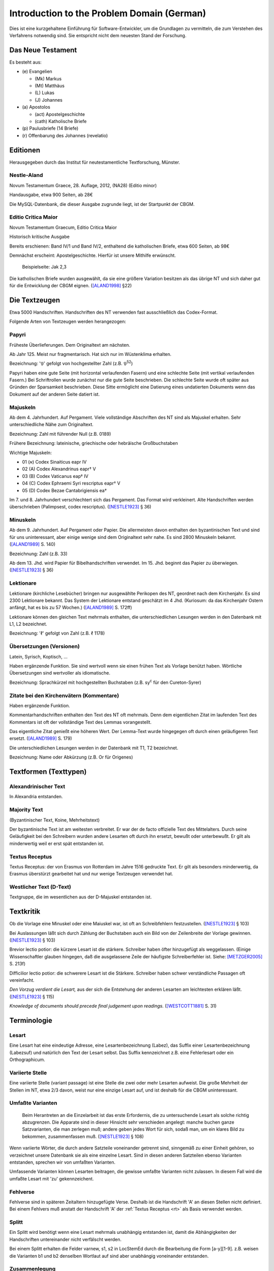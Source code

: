 .. -*- encoding: utf-8; bidi-paragraph-direction: left-to-right; fill-column: 72 -*-

=============================================
 Introduction to the Problem Domain (German)
=============================================

Dies ist eine kurzgehaltene Einführung für Software-Entwickler, um die
Grundlagen zu vermitteln, die zum Verstehen des Verfahrens notwendig sind.  Sie
entspricht nicht dem neuesten Stand der Forschung.


Das Neue Testament
==================

Es besteht aus:

- \(e) Evangelien

  - (Mk) Markus

  - (Mt) Matthäus

  - \(L) Lukas

  - \(J) Johannes

- \(a) Apostolos

  - (act)  Apostelgeschichte

  - (cath) Katholische Briefe

- \(p) Paulusbriefe (14 Briefe)

- \(r) Offenbarung des Johannes (revelatio)


Editionen
=========

Herausgegeben durch das Institut für neutestamentliche Textforschung,
Münster.


Nestle-Aland
------------

Novum Testamentum Graece, 28. Auflage, 2012, (NA28) (Editio minor)

Handausgabe, etwa 900 Seiten, ab 28€

Die MySQL-Datenbank, die dieser Ausgabe zugrunde liegt, ist der
Startpunkt der CBGM.


Editio Critica Maior
--------------------

Novum Testamentum Graecum, Editio Critica Maior

Historisch kritische Ausgabe

Bereits erschienen: Band IV/1 und Band IV/2,
enthaltend die katholischen Briefe,
etwa 600 Seiten,
ab 98€

Demnächst erscheint: Apostelgeschichte.  Hierfür ist unsere Mithilfe
erwünscht.

.. figure:: Aland1998-fig1.jpeg

   Beispielseite: Jak 2,3

Die katholischen Briefe wurden ausgewählt, da sie eine größere Variation
besitzen als das übrige NT und sich daher gut für die Entwicklung der
CBGM eignen. ([ALAND1998]_ §22)


Die Textzeugen
==============

Etwa 5000 Handschriften.
Handschriften des NT verwenden fast ausschließlich das Codex-Format.

Folgende Arten von Textzeugen werden herangezogen:


Papyri
------

Früheste Überlieferungen.  Dem Originaltext am nächsten.

Ab Jahr 125.  Meist nur fragmentarisch.  Hat sich nur im Wüstenklima
erhalten.

Bezeichnung: '𝔓' gefolgt von hochgestellter Zahl (z.B. 𝔓\ :sup:`52`)

Papyri haben eine gute Seite (mit horizontal verlaufenden Fasern) und
eine schlechte Seite (mit vertikal verlaufenden Fasern.)  Bei
Schriftrollen wurde zunächst nur die gute Seite beschrieben.  Die
schlechte Seite wurde oft später aus Gründen der Sparsamkeit
beschrieben.  Diese Sitte ermöglicht eine Datierung eines undatierten
Dokuments wenn das Dokument auf der anderen Seite datiert ist.


Majuskeln
---------

Ab dem 4. Jahrhundert.  Auf Pergament.  Viele vollständige Abschriften
des NT sind als Majuskel erhalten.  Sehr unterschiedliche Nähe zum
Originaltext.

Bezeichnung: Zahl mit führender Null (z.B. 0189)

Frühere Bezeichnung: lateinische, griechische oder hebräische
Großbuchstaben

Wichtige Majuskeln:

- 01 (א) Codex Sinaiticus eapr IV

- 02 (A) Codex Alexandrinus eapr† V

- 03 (B) Codex Vaticanus eap† IV

- 04 (C) Codex Ephraemi Syri rescriptus eapr† V

- 05 (D) Codex Bezae Cantabrigiensis ea†

Im 7. und 8. Jahrhundert verschlechtert sich das Pergament.  Das Format
wird verkleinert.  Alte Handschriften werden überschrieben (Palimpsest,
codex rescriptus).  ([NESTLE1923]_ § 36)


Minuskeln
---------

Ab dem 9. Jahrhundert.  Auf Pergament oder Papier.  Die allermeisten
davon enthalten den byzantinischen Text und sind für uns uninteressant,
aber einige wenige sind dem Originaltext sehr nahe.  Es sind 2800
Minuskeln bekannt.  ([ALAND1989]_ S. 140)

Bezeichnung: Zahl (z.B. 33)

Ab dem 13. Jhd. wird Papier für Bibelhandschriften verwendet.
Im 15. Jhd. beginnt das Papier zu überwiegen.  ([NESTLE1923]_ § 36)


Lektionare
----------

Lektionare (kirchliche Lesebücher) bringen nur ausgewählte Perikopen des
NT, geordnet nach dem Kirchenjahr.  Es sind 2300 Lektionare bekannt.
Das System der Lektionare entstand geschätzt im 4 Jhd.  (Kuriosum: da das
Kirchenjahr Ostern anfängt, hat es bis zu 57 Wochen.)
([ALAND1989]_ S. 172ff)

Lektionare können den gleichen Text mehrmals enthalten, die
unterschiedlichen Lesungen werden in den Datenbank mit L1, L2
bezeichnet.

Bezeichnung: 'ℓ' gefolgt von Zahl (z.B. ℓ 1178)


Übersetzungen (Versionen)
-------------------------

Latein, Syrisch, Koptisch, ...

Haben ergänzende Funktion.  Sie sind wertvoll wenn sie einen frühen Text
als Vorlage benützt haben.  Wörtliche Übersetzungen sind wertvoller als
idiomatische.

Bezeichnung: Sprachkürzel mit hochgestellten Buchstaben (z.B.
sy\ :sup:`c` für den Cureton-Syrer)


Zitate bei den Kirchenvätern (Kommentare)
-----------------------------------------

Haben ergänzende Funktion.

Kommentarhandschriften enthalten den Text des NT oft mehrmals.  Denn dem
eigentlichen Zitat im laufenden Text des Kommentars ist oft der
vollständige Text des Lemmas vorangestellt.

Das eigentliche Zitat genießt eine höheren Wert.  Der Lemma-Text wurde
hingegegen oft durch einen geläufigeren Text ersetzt.
([ALAND1989]_ S. 179)

Die unterschiedlichen Lesungen werden in der Datenbank mit T1, T2
bezeichnet.

Bezeichnung: Name oder Abkürzung (z.B. Or für Origenes)


Textformen (Texttypen)
======================

Alexandrinischer Text
---------------------

.. _at:

In Alexandria entstanden.

.. _mt:

Majority Text
-------------

(Byzantinischer Text, Koine, Mehrheitstext)

Der byzantinische Text ist am weitesten verbreitet.  Er war der de facto
offizielle Text des Mittelalters.  Durch seine Geläufigkeit bei den
Schreibern wurden andere Lesarten oft durch ihn ersetzt, bewußt oder
unterbewußt.  Er gilt als minderwertig weil er erst spät entstanden ist.

.. seealso::

   The :ref:`rules to reconstruct the Majority Text <mt_rules>`.


.. _rt:

Textus Receptus
---------------

Textus Receptus: der von Erasmus von Rotterdam im Jahre 1516 gedruckte
Text.  Er gilt als besonders minderwertig, da Erasmus überstürzt
gearbeitet hat und nur wenige Textzeugen verwendet hat.


.. _wt:

Westlicher Text (D-Text)
------------------------

Textgruppe, die im wesentlichen aus der D-Majuskel entstanden ist.


Textkritik
==========

Ob die Vorlage eine Minuskel oder eine Maiuskel war, ist oft an
Schreibfehlern festzustellen. ([NESTLE1923]_ § 103)

Bei Auslassungen läßt sich durch Zählung der Buchstaben auch ein Bild
von der Zeilenbreite der Vorlage gewinnen. ([NESTLE1923]_ § 103)

Brevior lectio potior: die kürzere Lesart ist die stärkere.  Schreiber
haben öfter hinzugefügt als weggelassen.  (Einige Wissenschaftler
glauben hingegen, daß die ausgelassene Zeile der häufigste
Schreiberfehler ist. Siehe: [METZGER2005]_ S. 213f)

Difficilior lectio potior: die schwerere Lesart ist die Stärkere.
Schreiber haben schwer verständliche Passagen oft vereinfacht.

*Den Vorzug verdient die Lesart,* aus der sich die Entstehung der
anderen Lesarten am leichtesten erklären läßt.  ([NESTLE1923]_ § 115)

*Knowledge of documents should precede final judgement upon readings.*
([WESTCOTT1881]_ S. 31)


Terminologie
============

Lesart
------

Eine Lesart hat eine eindeutige Adresse, eine Lesartenbezeichnung
(Labez), das Suffix einer Lesartenbezeichnung (Labezsuf) und natürlich
den Text der Lesart selbst.  Das Suffix kennzeichnet z.B. eine
Fehlerlesart oder ein Orthographicum.


.. _variiert:

Variierte Stelle
----------------

Eine variierte Stelle (variant passage) ist eine Stelle die zwei oder
mehr Lesarten aufweist.  Die große Mehrheit der Stellen im NT, etwa 2/3
davon, weist nur eine einzige Lesart auf, und ist deshalb für die CBGM
uninteressant.


.. _umfasst:

Umfaßte Varianten
-----------------

    Beim Herantreten an die Einzelarbeit ist das erste Erfordernis, die
    zu untersuchende Lesart als solche richtig abzugrenzen.  Die
    Apparate sind in dieser Hinsicht sehr verschieden angelegt: manche
    buchen ganze Satzvarianten, die man zerlegen muß; andere geben jedes
    Wort für sich, sodaß man, um ein klares Bild zu bekommen,
    zusammenfassen muß.  ([NESTLE1923]_ § 108)

Wenn variierte Wörter, die durch andere Satzteile voneinander getrennt
sind, sinngemäß zu einer Einheit gehören, so verzeichnet unsere
Datenbank sie als eine einzelne Lesart.  Sind in diesen anderen
Satzteilen ebenso Varianten entstanden, sprechen wir von umfaßten
Varianten.

Umfassende Varianten können Lesarten beitragen, die gewisse umfaßte
Varianten nicht zulassen.  In diesem Fall wird die umfaßte Lesart mit
'zu' gekennzeichent.


.. _fehlvers:

Fehlverse
---------

Fehlverse sind in späteren Zeitaltern hinzugefügte Verse.  Deshalb ist
die Handschrift 'A' an diesen Stellen nicht definiert.  Bei einem
Fehlvers muß anstatt der Handschrift 'A' der :ref:`Textus Receptus <rt>`
als Basis verwendet werden.


.. _split:

Splitt
------

Ein Splitt wird benötigt wenn eine Lesart mehrmals unabhängig entstanden
ist, damit die Abhängigkeiten der Handschriften untereinander nicht
verfälscht werden.

Bei einem Splitt erhalten die Felder varnew, s1, s2 in LocStemEd durch
die Bearbeitung die Form [a-y][1-9].  z.B. weisen die Varianten b1 und
b2 denselben Wortlaut auf sind aber unabhängig voneinander entstanden.


Zusammenlegung
--------------

Eine Zusammenlegung wird benötigt um einen Splitt rückgängig zu
machen???[dubious - discuss]

Bei einer Zusammenlegung hast das Feld varnew die Form: [a-y]!.



..
  Kritik
  ======

      Once we have tabulated these numbers for all the witnesses included,
      an overall structure emerges which shows the relationships between
      them in terms of ancestry and descent, their *genealogical
      coherence.* ([WACHTEL2015]_)

  Kann aus lokalen Stemmata wirklich auf die Genealogie der Zeugen
  geschlossen werden oder ist das nur Wunschdenken?  Dieses Vorgehen
  scheint auf den ersten Blick plausibel, hält einer näheren Überprüfung
  aber nicht statt.

  Wenn Lesart b aus Lesart a abstammt, so kann über ein Manuskript, das b
  enthält, nur ausgesagt werden, daß es jünger ist als das *älteste*
  Manuskript, das a enthält.  Über das relative Alter zweier beliebiger
  Manuskripte, die jeweils a und b enthalten, kann nichts ausgesagt
  werden.



Literatur
=========

.. [ALAND1989] Aland, Kurt, und Barbara Aland.  1989.  *Der Text des
   Neuen Testaments: Einführung in die wissenschaftlichen Ausgaben und
   in Theorie wie Praxis der modernen Textkritik. 2. Auflage.* Stuttgart:
   Deutsche Bibelgesellschaft.

.. [ALAND1998] Aland, Barbara.  1998.  *Novum Testamentum Graecum Editio
   Critica Maior: Presentation of the First Part: The Letter of James.*
   Münster.  http://rosetta.reltech.org/TC/v03/Aland1998.html

.. [CLARK1918] Clark, Albert C. 1918. *The Descent of Manuscripts*.
   Oxford.  https://archive.org/details/descentofmanuscr02claruoft

.. [GÄBEL2015] Georg Gäbel et al. 2015. *The CBGM Applied to Variants
   from Acts. Methodological Background.* Institut für Neutestamentliche
   Textforschung, University of Münster.
   http://rosetta.reltech.org/TC/v20/TC-2015-CBGM-background.pdf

.. [METZGER2005] Metzger, Bruce Manning.  2005.  The Text of the New
   Testament.  4th Edition.

.. [MINK2008] Mink, Gerd.  *The Coherence-Based Genealogical Method (CBGM)
   — Introductory Presentation by Gerd Mink.*
   http://www.uni-muenster.de/INTF/cbgm_presentation/CBGM_Presentation.zip

.. [NESTLE1909] Nestle, Eberhard.  1909.  *Einführung in das Griechische Neue
   Testament von Eberhard Nestle.  Dritte, umgearbeitete Auflage.*  Göttingen:
   Vandenhoeck & Ruprecht.  https://archive.org/details/MN42075ucmf_3

.. [NESTLE1923] Nestle, Eberhard.  1923.  *Eberhard Nestle's Einführung
   in das Griechische Neue Testament. Vierte Auflage.  Völlig
   umgearbeitet von Ernst von Dobschütz.*  Göttingen: Vandenhoeck &
   Ruprecht.

.. [WACHTEL2015] Wachtel, Klaus.  2015.  *The Coherence Method and
   History.* Institut für Neutestamentliche Textforschung, University of
   Münster.  http://rosetta.reltech.org/TC/v20/TC-2015-CBGM-history.pdf

.. [WACHTEL2015a] Wachtel, Klaus.  2015.  *Constructing Local Stemmata
   for the ECM of Acts: Examples.*  Institut für Neutestamentliche
   Textforschung, University of Münster.
   http://rosetta.reltech.org/TC/v20/TC-2015-CBGM-examples.pdf

.. [WESTCOTT1881] Westcott, Brooke Foss and Hort, Fenton John Anthony.
   *The New Testament in the Original Greek.  Volume 2.  Introduction
   and Appendix by the Editors*
   https://archive.org/details/newtestamentinor82west
